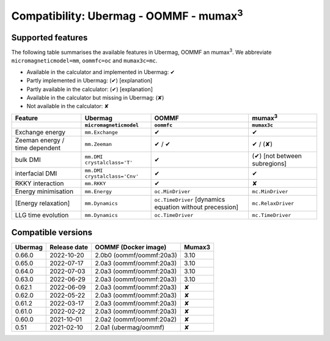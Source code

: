 ================================================
Compatibility: Ubermag - OOMMF - mumax\ :sup:`3`
================================================

------------------
Supported features
------------------

The following table summarises the available features in Ubermag, OOMMF an
|mumax3|. We abbreviate ``micromagneticmodel=mm``, ``oommfc=oc`` and
``mumax3c=mc``.

- Available in the calculator and implemented in Ubermag: |yes|
- Partly implemented in Ubermag: |partly| [explanation]
- Partly available in the calculator: |partly| [explanation]
- Available in the calculator but missing in Ubermag: |missing|
- Not available in the calculator: |no|

.. list-table::
   :header-rows: 2

   * - Feature
     - Ubermag
     - OOMMF
     - |mumax3|
   * -
     - ``micromagneticmodel``
     - ``oommfc``
     - ``mumax3c``
   * - Exchange energy
     - ``mm.Exchange``
     - |yes|
     - |yes|
   * - Zeeman energy / time dependent
     - ``mm.Zeeman``
     - |yes| / |yes|
     - |yes| / |missing|
   * - bulk DMI
     - ``mm.DMI`` ``crystalclass='T'``
     - |yes|
     - |partly| [not between subregions]
   * - interfacial DMI
     - ``mm.DMI`` ``crystalclass='Cnv'``
     - |yes|
     - |yes|
   * - RKKY interaction
     - ``mm.RKKY``
     - |yes|
     - |no|
   * - Energy minimisation
     - ``mm.Energy``
     - ``oc.MinDriver``
     - ``mc.MinDriver``
   * - [Energy relaxation]
     - ``mm.Dynamics``
     - ``oc.TimeDriver`` [dynamics equation without precession]
     - ``mc.RelaxDriver``
   * - LLG time evolution
     - ``mm.Dynamics``
     - ``oc.TimeDriver``
     - ``mc.TimeDriver``

-------------------
Compatible versions
-------------------

.. list-table::
   :header-rows: 1

   * - Ubermag
     - Release date
     - OOMMF (Docker image)
     - Mumax3
   * - 0.66.0
     - 2022-10-20
     - 2.0b0 (oommf/oommf:20a3)
     - 3.10
   * - 0.65.0
     - 2022-07-17
     - 2.0a3 (oommf/oommf:20a3)
     - 3.10
   * - 0.64.0
     - 2022-07-03
     - 2.0a3 (oommf/oommf:20a3)
     - 3.10
   * - 0.63.0
     - 2022-06-29
     - 2.0a3 (oommf/oommf:20a3)
     - 3.10
   * - 0.62.1
     - 2022-06-09
     - 2.0a3 (oommf/oommf:20a3)
     - ✘
   * - 0.62.0
     - 2022-05-22
     - 2.0a3 (oommf/oommf:20a3)
     - ✘
   * - 0.61.2
     - 2022-03-17
     - 2.0a3 (oommf/oommf:20a3)
     - ✘
   * - 0.61.0
     - 2022-02-22
     - 2.0a3 (oommf/oommf:20a3)
     - ✘
   * - 0.60.0
     - 2021-10-01
     - 2.0a2 (oommf/oommf:20a2)
     - ✘
   * - 0.51
     - 2021-02-10
     - 2.0a1 (ubermag/oommf)
     - ✘

.. |mumax3| replace:: mumax\ :sup:`3`

.. role:: green
.. role:: red
.. role:: orangepartly
.. role:: orangemissing

.. |yes| replace:: :green:`✔`
.. |partly| replace:: :orangepartly:`(✔)`
.. |missing| replace:: :orangemissing:`(✘)`
.. |no| replace:: :red:`✘`
